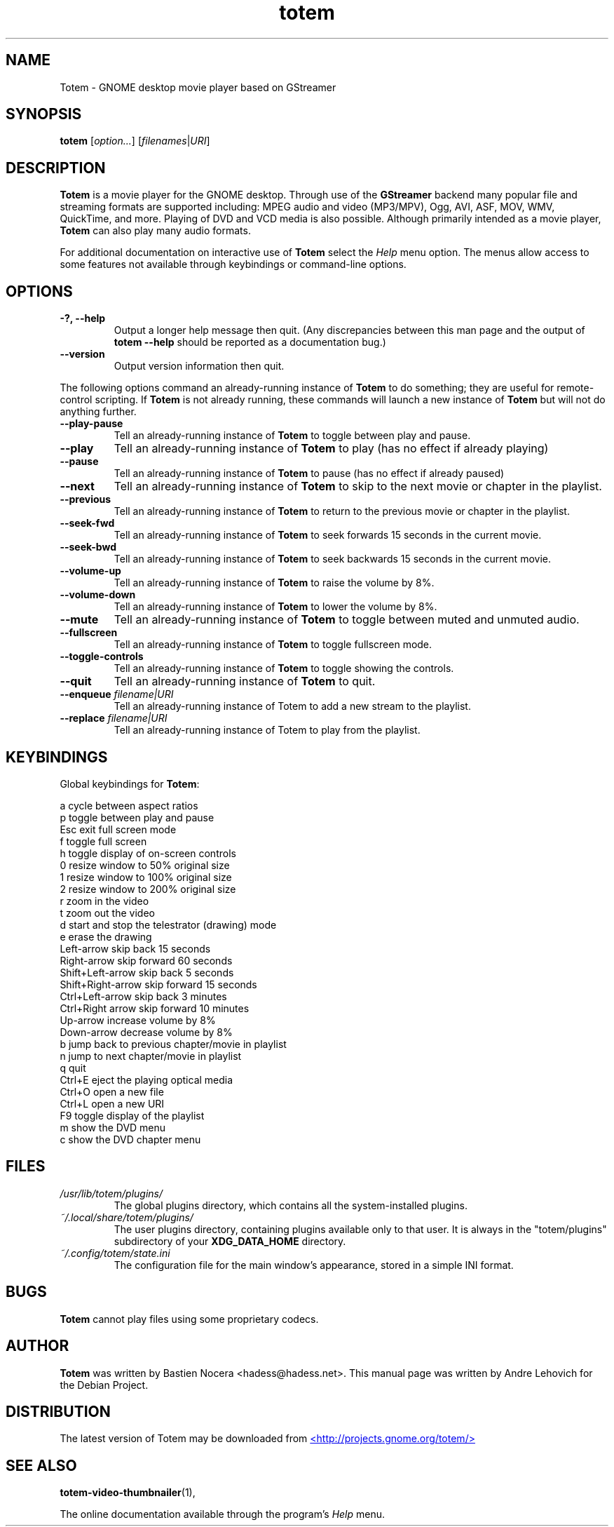 .\" Copyright (C) 2004 Andre Lehovich <andrel@u.arizona.edu>
.\"
.\" This is free software; you may redistribute it and/or modify
.\" it under the terms of the GNU General Public License as
.\" published by the Free Software Foundation; either version 2,
.\" or (at your option) any later version.
.\"
.\" This is distributed in the hope that it will be useful, but
.\" WITHOUT ANY WARRANTY; without even the implied warranty of
.\" MERCHANTABILITY or FITNESS FOR A PARTICULAR PURPOSE.  See the
.\" GNU General Public License for more details.
.\"
.\" You should have received a copy of the GNU General Public License 
.\" along with this; if not write to the Free Software Foundation, Inc.
.\" 59 Temple Place, Suite 330, Boston, MA 02111-1307  USA
.TH totem 1 "2008\-08\-25" "GNOME"
.SH NAME
Totem \- GNOME desktop movie player based on GStreamer
.SH SYNOPSIS
.B totem
.RI [ option... ] " " [ filenames | URI ]
.SH DESCRIPTION
.B Totem
is a movie player for the GNOME desktop.  Through use of the
.B GStreamer
backend many popular file and streaming formats are supported including:
MPEG audio and video (MP3/MPV), Ogg, AVI, ASF, MOV, WMV,
QuickTime, and more.  Playing of DVD and VCD media is
also possible.
Although primarily intended as a movie player,
.B Totem
can also play many audio formats.
.P
For additional documentation on interactive use of 
.B Totem
select the
.I Help
menu option.  The menus allow access to some features not
available through keybindings or command-line options.
.SH OPTIONS
.TP
.B \-?, --help
Output a longer help message then quit.  (Any discrepancies
between this man page and the output of
.B totem --help
should be reported as a documentation bug.)
.TP
.B --version
Output version information then quit.
.P
The following options command an already-running instance of
.B Totem
to do something; they are useful for remote-control scripting. If 
.B Totem
is not already running, these commands will launch a new instance of
.B Totem
but will not do anything further.
.TP
.B --play-pause
Tell an already-running instance of 
.B Totem
to toggle between play and pause.
.TP
.B --play
Tell an already-running instance of
.B Totem
to play (has no effect if already playing)
.TP
.B --pause
Tell an already-running instance of
.B Totem
to pause (has no effect if already paused)
.TP
.B --next
Tell an already-running instance of 
.B Totem
to skip to the next movie or chapter in the playlist.
.TP
.B --previous
Tell an already-running instance of 
.B Totem
to return to the previous movie or chapter in the playlist.
.TP
.B --seek-fwd
Tell an already-running instance of 
.B Totem
to seek forwards 15 seconds in the current movie.
.TP
.B --seek-bwd
Tell an already-running instance of 
.B Totem
to seek backwards 15 seconds in the current movie.
.TP
.B --volume-up
Tell an already-running instance of 
.B Totem
to raise the volume by 8%.
.TP
.B --volume-down
Tell an already-running instance of 
.B Totem
to lower the volume by 8%.
.TP
.B --mute
Tell an already-running instance of 
.B Totem
to toggle between muted and unmuted audio.
.TP
.B --fullscreen
Tell an already-running instance of 
.B Totem
to toggle fullscreen mode.
.TP
.B --toggle-controls
Tell an already-running instance of
.B Totem
to toggle showing the controls.
.TP
.B --quit
Tell an already-running instance of
.B Totem
to quit.
.TP
.BI "--enqueue " filename|URI
Tell an already-running instance of Totem to add a new stream
to the playlist.
.TP
.BI "--replace " filename|URI
Tell an already-running instance of Totem to play 
from the playlist.
.SH KEYBINDINGS
Global keybindings for
.BR Totem :
.P
.ta \w'Down-arrow   'u	
a	cycle between aspect ratios
.br
p	toggle between play and pause
.br
Esc	exit full screen mode
.br
f	toggle full screen
.br
h	toggle display of on-screen controls
.br
0	resize window to 50% original size
.br
1	resize window to 100% original size
.br
2	resize window to 200% original size
.br
.br
r	zoom in the video
.br
t	zoom out the video
.br
d	start and stop the telestrator (drawing) mode
.br
e	erase the drawing
.br
Left-arrow        skip back 15 seconds
.br
Right-arrow       skip forward 60 seconds
.br
Shift+Left-arrow  skip back 5 seconds
.br
Shift+Right-arrow skip forward 15 seconds
.br
Ctrl+Left-arrow   skip back 3 minutes
.br
Ctrl+Right arrow  skip forward 10 minutes
.br
Up-arrow	increase volume by 8%
.br
Down-arrow	decrease volume by 8%
.br
b		jump back to previous chapter/movie in playlist
.br
n		jump to next chapter/movie in playlist
.br
q		quit
.br
Ctrl+E          eject the playing optical media
.br
Ctrl+O		open a new file
.br
Ctrl+L		open a new URI
.br
F9		toggle display of the playlist
.br
m		show the DVD menu
.br
c		show the DVD chapter menu
.SH FILES
.I /usr/lib/totem/plugins/
.RS
The global plugins directory, which contains all the system-installed
plugins.
.RE
.I ~/.local/share/totem/plugins/
.RS
The user plugins directory, containing plugins available only to that user.
It is always in the "totem/plugins" subdirectory of your 
.B XDG_DATA_HOME
directory.
.RE
.I ~/.config/totem/state.ini
.RS
The configuration file for the main window's appearance, stored in a
simple INI format.
.RE
.SH BUGS
.B Totem
cannot play files using some proprietary codecs.
.SH AUTHOR
.B Totem
was written by Bastien Nocera <hadess@hadess.net>.
This manual page was written by Andre Lehovich for the
Debian Project.
.SH DISTRIBUTION
The latest version of Totem may be downloaded from
.UR http://projects.gnome.org/totem/
<http://projects.gnome.org/totem/>
.UE
.SH SEE ALSO
.BR "totem-video-thumbnailer" (1),
.P
The online documentation available through the program's
.I Help
menu.
